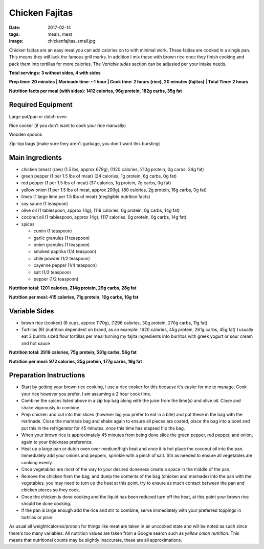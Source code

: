 Chicken Fajitas
===============
:date: 2017-02-14
:tags: meals, meat
:image: chickenfajitas_small.jpg

Chicken fajitas are an easy meal you can add calories on to with minimal work.
These fajitas are cooked in a single pan. This means they will lack the famous
grill marks. In addition I mix these with brown rice once they finish cooking
and pack them into tortillas for more calories. The `Variable sides` section
can be adjusted per your intake needs.

.. image:: images/chickenfajitas_large.jpg
    :alt: Chicken Fajitas
    :align: left

**Total servings: 3 without sides, 4 with sides**

**Prep time: 20 minutes | Marinade time: ~1 hour | Cook time: 2 hours (rice), 20 minutes (fajitas) | Total Time: 2 hours**

**Nutrition facts per meal (with sides): 1412 calories, 96g protein, 182g carbs, 35g fat**

Required Equipment
------------------

Large pot/pan or dutch oven

Rice cooker (if you don't want to cook your rice manually)

Wooden spoons

Zip-top bags (make sure they aren't garbage, you don't want this bursting)

Main Ingredients
----------------

- chicken breast (raw) (1.5 lbs, approx 679g), (1120 calories, 210g protein, 0g carbs, 24g fat)
- green pepper (1 per 1.5 lbs of meat) (24 calories, 1g protein, 6g carbs, 0g fat)
- red pepper (1 per 1.5 lbs of meat) (37 calories, 1g protein, 7g carbs, 0g fat)
- yellow onion (1 per 1.5 lbs of meat, approx 200g), (80 calories, 2g protein,
  16g carbs, 0g fat)
- limes (1 large lime per 1.5 lbs of meat) (negligible nutrition facts)
- soy sauce (1 teaspoon)
- olive oil (1 tablespoon, approx 14g), (119 calories, 0g protein, 0g carbs, 14g fat)
- coconut oil (1 tablespoon, approx 14g), (117 calories, 0g protein, 0g carbs, 14g fat)
- spices

  - cumin (1 teaspoon)
  - garlic granules (1 teaspoon)
  - onion granules (1 teaspoon)
  - smoked paprika (1/4 teaspoon)
  - chile powder (1/2 teaspoon)
  - cayenne pepper (1/4 teaspoon)
  - salt (1/2 teaspoon)
  - pepper (1/2 teaspoon)

**Nutrition total: 1201 calories, 214g protein, 29g carbs, 28g fat**

**Nutrition per meal: 415 calories, 71g protein, 10g carbs, 16g fat**

Variable Sides
--------------

- brown rice (cooked) (6 cups, approx 1170g), (1296 calories, 30g protein, 270g carbs, 11g fat)
- Tortillas (9) (nutrition dependent on brand, as an example: 1620 calories,
  45g protein, 261g carbs, 45g fat) I usually eat 3 burrito sized flour tortillas
  per meal turning my fajita ingredients into burritos with greek yogurt or
  sour cream and hot sauce

**Nutrition total: 2916 calories, 75g protein, 531g carbs, 56g fat**

**Nutrition per meal: 972 calories, 25g protein, 177g carbs, 19g fat**

Preparation Instructions
------------------------

- Start by getting your brown rice cooking, I use a rice cooker for this
  because it's easier for me to manage. Cook your rice however you prefer,
  I am assuming a 2 hour cook time.
- Combine the spices listed above in a zip top bag along with the juice from
  the lime(s) and olive oil. Close and shake vigorously to combine.
- Prep chicken and cut into thin slices (however big you prefer to eat in a bite)
  and put these in the bag with the marinade. Close the marinade bag and shake
  again to ensure all pieces are coated, place the bag into a bowl and put this
  in the refrigerator for 45 minutes, once this time has elapsed flip the bag.
- When your brown rice is approximately 45 minutes from being done slice the
  green pepper, red pepper, and onion, again to your thickness preference.
- Heat up a large pan or dutch oven over medium/high heat and once it is hot
  place the coconut oil into the pan. Immediately add your onions and peppers,
  sprinkle with a pinch of salt. Stir as needed to ensure all vegetables are
  cooking evenly.
- Once vegetables are most of the way to your desired doneness create a space in
  the middle of the pan.
- Remove the chicken from the bag, and dump the contents of the bag (chicken
  and marinade) into the pan with the vegetables, you may need to turn up the
  heat at this point, try to ensure as much contact between the pan and chicken
  pieces so they cook.
- Once the chicken is done cooking and the liquid has been reduced turn off the
  heat, at this point your brown rice should be done cooking.
- If the pan is large enough add the rice and stir to combine, serve immediately
  with your preferred toppings in tortillas or plain

As usual all weight/calories/protein for things like meat are taken in an
uncooked state and will be noted as such since there's too many variables. All
nutrition values are taken from a Google search such as
`yellow onion nutrition`. This means that nutritional counts may be slightly
inaccurate, these are all approximations.
